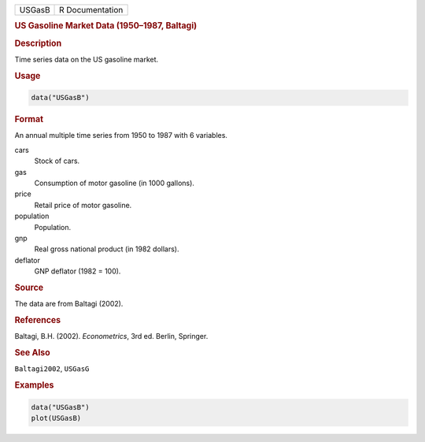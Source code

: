 .. container::

   ====== ===============
   USGasB R Documentation
   ====== ===============

   .. rubric:: US Gasoline Market Data (1950–1987, Baltagi)
      :name: USGasB

   .. rubric:: Description
      :name: description

   Time series data on the US gasoline market.

   .. rubric:: Usage
      :name: usage

   .. code:: R

      data("USGasB")

   .. rubric:: Format
      :name: format

   An annual multiple time series from 1950 to 1987 with 6 variables.

   cars
      Stock of cars.

   gas
      Consumption of motor gasoline (in 1000 gallons).

   price
      Retail price of motor gasoline.

   population
      Population.

   gnp
      Real gross national product (in 1982 dollars).

   deflator
      GNP deflator (1982 = 100).

   .. rubric:: Source
      :name: source

   The data are from Baltagi (2002).

   .. rubric:: References
      :name: references

   Baltagi, B.H. (2002). *Econometrics*, 3rd ed. Berlin, Springer.

   .. rubric:: See Also
      :name: see-also

   ``Baltagi2002``, ``USGasG``

   .. rubric:: Examples
      :name: examples

   .. code:: R

      data("USGasB")
      plot(USGasB)
